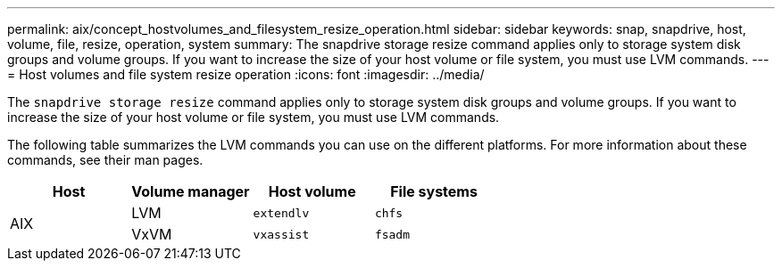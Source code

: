 ---
permalink: aix/concept_hostvolumes_and_filesystem_resize_operation.html
sidebar: sidebar
keywords: snap, snapdrive, host, volume, file, resize, operation, system
summary: The snapdrive storage resize command applies only to storage system disk groups and volume groups. If you want to increase the size of your host volume or file system, you must use LVM commands.
---
= Host volumes and file system resize operation
:icons: font
:imagesdir: ../media/

[.lead]
The `snapdrive storage resize` command applies only to storage system disk groups and volume groups. If you want to increase the size of your host volume or file system, you must use LVM commands.

The following table summarizes the LVM commands you can use on the different platforms. For more information about these commands, see their man pages.

[options="header"]
|===
a|
*Host*|*Volume manager*|*Host volume*|*File systems*
.2+a|
AIX
a|
LVM
a|
`extendlv`
a|
`chfs`
a|
VxVM
a|
`vxassist`
a|
`fsadm`
|===
